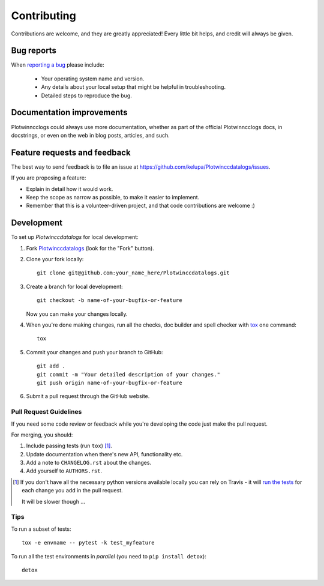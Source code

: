 ============
Contributing
============

Contributions are welcome, and they are greatly appreciated! Every
little bit helps, and credit will always be given.

Bug reports
===========

When `reporting a bug <https://github.com/kelupa/Plotwinccdatalogs/issues>`_ please include:

    * Your operating system name and version.
    * Any details about your local setup that might be helpful in troubleshooting.
    * Detailed steps to reproduce the bug.

Documentation improvements
==========================

Plotwinncclogs could always use more documentation, whether as part of the
official Plotwinncclogs docs, in docstrings, or even on the web in blog posts,
articles, and such.

Feature requests and feedback
=============================

The best way to send feedback is to file an issue at https://github.com/kelupa/Plotwinccdatalogs/issues.

If you are proposing a feature:

* Explain in detail how it would work.
* Keep the scope as narrow as possible, to make it easier to implement.
* Remember that this is a volunteer-driven project, and that code contributions are welcome :)

Development
===========

To set up `Plotwinccdatalogs` for local development:

1. Fork `Plotwinccdatalogs <https://github.com/kelupa/Plotwinccdatalogs>`_
   (look for the "Fork" button).
2. Clone your fork locally::

    git clone git@github.com:your_name_here/Plotwinccdatalogs.git

3. Create a branch for local development::

    git checkout -b name-of-your-bugfix-or-feature

   Now you can make your changes locally.

4. When you're done making changes, run all the checks, doc builder and spell checker with `tox <http://tox.readthedocs.io/en/latest/install.html>`_ one command::

    tox

5. Commit your changes and push your branch to GitHub::

    git add .
    git commit -m "Your detailed description of your changes."
    git push origin name-of-your-bugfix-or-feature

6. Submit a pull request through the GitHub website.

Pull Request Guidelines
-----------------------

If you need some code review or feedback while you're developing the code just make the pull request.

For merging, you should:

1. Include passing tests (run ``tox``) [1]_.
2. Update documentation when there's new API, functionality etc.
3. Add a note to ``CHANGELOG.rst`` about the changes.
4. Add yourself to ``AUTHORS.rst``.

.. [1] If you don't have all the necessary python versions available locally you can rely on Travis - it will
       `run the tests <https://travis-ci.org/kelupa/Plotwinccdatalogs/pull_requests>`_ for each change you add in the pull request.

       It will be slower though ...

Tips
----

To run a subset of tests::

    tox -e envname -- pytest -k test_myfeature

To run all the test environments in *parallel* (you need to ``pip install detox``)::

    detox
